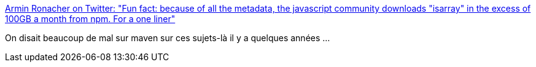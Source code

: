:jbake-type: post
:jbake-status: published
:jbake-title: Armin Ronacher on Twitter: "Fun fact: because of all the metadata, the javascript community downloads "isarray" in the excess of 100GB a month from npm. For a one liner"
:jbake-tags: développement,javascript,_mois_févr.,_année_2017
:jbake-date: 2017-02-07
:jbake-depth: ../
:jbake-uri: shaarli/1486474397000.adoc
:jbake-source: https://nicolas-delsaux.hd.free.fr/Shaarli?searchterm=https%3A%2F%2Ftwitter.com%2Fmitsuhiko%2Fstatus%2F712624914071728128&searchtags=d%C3%A9veloppement+javascript+_mois_f%C3%A9vr.+_ann%C3%A9e_2017
:jbake-style: shaarli

https://twitter.com/mitsuhiko/status/712624914071728128[Armin Ronacher on Twitter: "Fun fact: because of all the metadata, the javascript community downloads "isarray" in the excess of 100GB a month from npm. For a one liner"]

On disait beaucoup de mal sur maven sur ces sujets-là il y a quelques années ...
